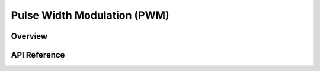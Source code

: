 .. _pwm_api:

Pulse Width Modulation (PWM)
############################

Overview
********


API Reference
*************

